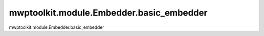 mwptoolkit.module.Embedder.basic_embedder
==========================================

mwptoolkit.module.Embedder.basic_embedder
